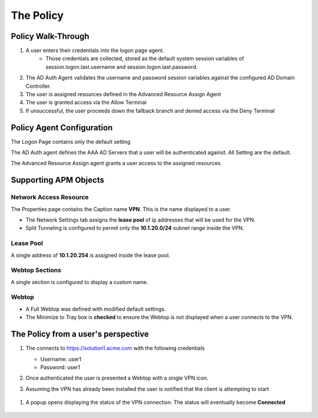 The Policy
======================================================


Policy Walk-Through
----------------------

|image1|     

1. A user enters their credentials into the logon page agent.  
    - Those credentials are collected, stored as the default system session variables of session.logon.last.username and session.logon.last.password.                                
          
2. The AD Auth Agent validates the username and password session variables against the configured AD Domain Controller.
3. The user is assigned resources defined in the Advanced Resource Assign Agent
4. The user is granted access via the Allow Terminal
5. If unsuccessful, the user proceeds down the fallback branch and denied access via the Deny Terminal
                                                                                                    


Policy Agent Configuration
----------------------------


The Logon Page contains only the default setting                                                                          

|image2|                                                                                   

The AD Auth agent defines the AAA AD Servers that a user will be authenticated against.  All Setting are the default.

|image3|                                                                                   


The Advanced Resource Assign agent grants a user access to the assigned resources.                                     

|image4|                                                                              


Supporting APM Objects
-----------------------


Network Access Resource
^^^^^^^^^^^^^^^^^^^^^^^^

The Properties page contains the Caption name **VPN**.  This is the name displayed to a user.                            

|image4|                                                                                   


- The Network Settings tab assigns the **lease pool** of ip addresses that will be used for the VPN.                         
- Split Tunneling is configured to permit only the **10.1.20.0/24** subnet range inside the VPN.                            
|image6|                                                                                   


Lease Pool
^^^^^^^^^^^^
A single address of **10.1.20.254** is assigned inside the lease pool.                                                    

|image7|                                                                                   


Webtop Sections
^^^^^^^^^^^^^^^^
A single section is configured to display a custom name.                                                                  

|image8|                                                                                   


Webtop
^^^^^^^^^^^
- A Full Webtop was defined with modified default settings.                                  
- The Minimize to Tray box is **checked** to ensure the Webtop is not displayed when a user connects to the VPN.               

|image9|   

                                                                              



The Policy from a user's perspective
-------------------------------------

#. The connects to https://solution1.acme.com with the following credentials

   - Username: user1
   - Password: user1

   |image10|

#. Once authenticated the user is presented a Webtop with a single VPN icon.

   |image11|

#.   Assuming the VPN has already been installed the user is notified that the client is attempting to start

  |image12|

#.  A popup opens displaying the status of the VPN connection.  The status will eventually become **Connected**

  |image13|


.. |image1| image:: media/001.png
.. |image2| image:: media/002.png
.. |image3| image:: media/003.png
.. |image4| image:: media/004.png
.. |image5| image:: media/005.png
.. |image6| image:: media/006.png
.. |image7| image:: media/007.png
.. |image8| image:: media/008.png
.. |image9| image:: media/009.png
.. |image10| image:: media/010.png
.. |image11| image:: media/011.png
.. |image12| image:: media/012.png
.. |image13| image:: media/013.png
   

